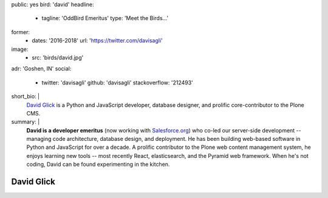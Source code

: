 public: yes
bird: 'david'
headline:
  - tagline: 'OddBird Emeritus'
    type: 'Meet the Birds…'
former:
  - dates: '2016-2018'
    url: 'https://twitter.com/davisagli'
image:
  - src: 'birds/david.jpg'
adr: 'Goshen, IN'
social:
  - twitter: 'davisagli'
    github: 'davisagli'
    stackoverflow: '212493'
short_bio: |
  `David Glick`_
  is a Python and JavaScript developer,
  database designer,
  and prolific core-contributor to the Plone CMS.

  .. _David Glick: /authors/david/
summary: |
  **David is a developer emeritus**
  (now working with `Salesforce.org`_)
  who co-led our server-side development --
  managing code architecture,
  database design,
  and deployment.
  He has been building web-based software
  in Python and JavaScript for over a decade.
  A prolific contributor
  to the Plone web content management system,
  he enjoys learning new tools --
  most recently React, elasticsearch,
  and the Pyramid web framework.
  When he's not coding,
  David can be found experimenting in the kitchen.

  .. _Salesforce.org: http://www.salesforce.org/


David Glick
===========
